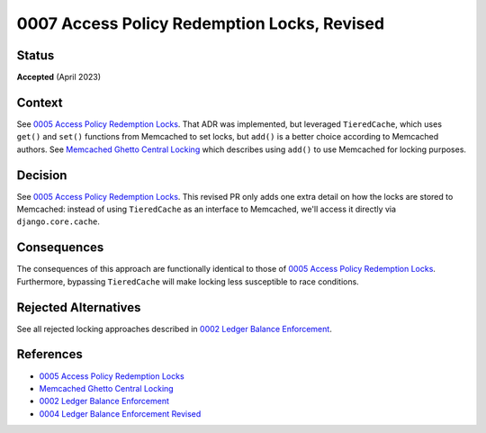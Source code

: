 0007 Access Policy Redemption Locks, Revised
############################################

Status
******

**Accepted** (April 2023)

Context
*******

See `0005 Access Policy Redemption Locks`_.  That ADR was implemented, but leveraged ``TieredCache``, which uses
``get()`` and ``set()`` functions from Memcached to set locks, but ``add()`` is a better choice according to Memcached
authors.  See `Memcached Ghetto Central Locking`_ which describes using ``add()`` to use Memcached for locking purposes.

Decision
********

See `0005 Access Policy Redemption Locks`_.  This revised PR only adds one extra detail on how the locks are stored
to Memcached: instead of using ``TieredCache`` as an interface to Memcached, we'll access it directly via
``django.core.cache``.

Consequences
************

The consequences of this approach are functionally identical to those of `0005 Access Policy Redemption Locks`_.
Furthermore, bypassing ``TieredCache`` will make locking less susceptible to race conditions.

Rejected Alternatives
*********************

See all rejected locking approaches described in `0002 Ledger Balance Enforcement`_.

References
**********

* `0005 Access Policy Redemption Locks`_
* `Memcached Ghetto Central Locking`_
* `0002 Ledger Balance Enforcement`_
* `0004 Ledger Balance Enforcement Revised`_

.. _0005 Access Policy Redemption Locks: https://github.com/openedx/enterprise-access/blob/main/docs/decisions/0004-add-access-policy-functionality.rst
.. _Memcached Ghetto Central Locking: https://github.com/memcached/memcached/wiki/ProgrammingTricks#ghetto-central-locking
.. _0002 Ledger Balance Enforcement: https://github.com/openedx/openedx-ledger/blob/main/docs/decisions/0002-ledger-balance-enforcement.rst#approach-3-distributed-locks-using-redis
.. _0004 Ledger Balance Enforcement Revised: https://github.com/openedx/openedx-ledger/blob/main/docs/decisions/0004-ledger-balance-enforcement-revised.rst
